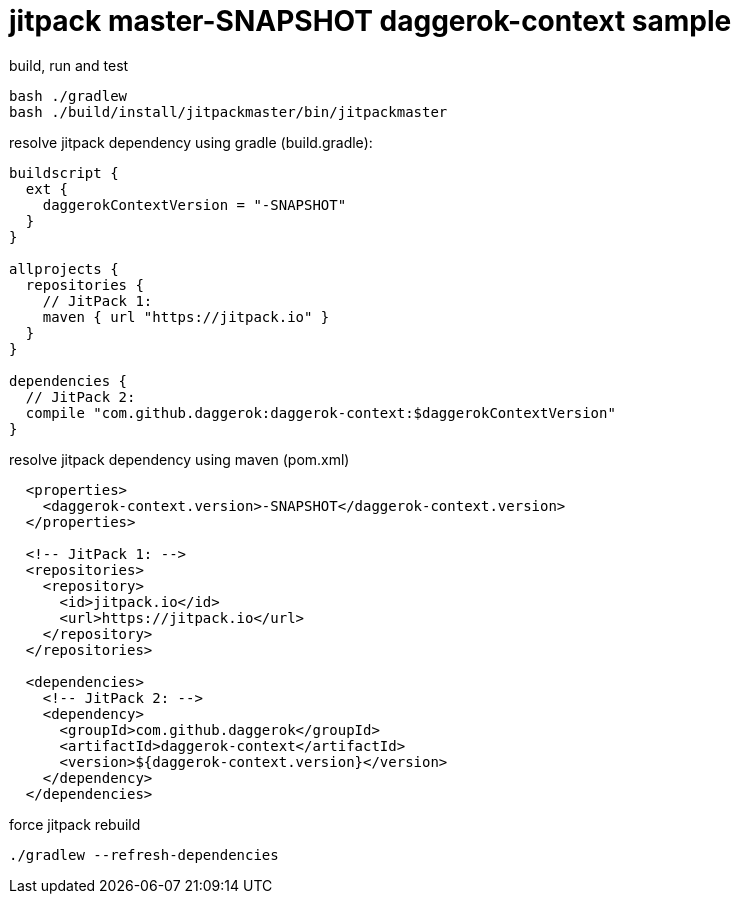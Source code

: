 = jitpack master-SNAPSHOT daggerok-context sample

//tag::content[]
.build, run and test
[source,groovy]
----
bash ./gradlew
bash ./build/install/jitpackmaster/bin/jitpackmaster
----

.resolve jitpack dependency using gradle (build.gradle):
[source,groovy]
----
buildscript {
  ext {
    daggerokContextVersion = "-SNAPSHOT"
  }
}

allprojects {
  repositories {
    // JitPack 1:
    maven { url "https://jitpack.io" }
  }
}

dependencies {
  // JitPack 2:
  compile "com.github.daggerok:daggerok-context:$daggerokContextVersion"
}
----

.resolve jitpack dependency using maven (pom.xml)
[source,xml]
----
  <properties>
    <daggerok-context.version>-SNAPSHOT</daggerok-context.version>
  </properties>

  <!-- JitPack 1: -->
  <repositories>
    <repository>
      <id>jitpack.io</id>
      <url>https://jitpack.io</url>
    </repository>
  </repositories>

  <dependencies>
    <!-- JitPack 2: -->
    <dependency>
      <groupId>com.github.daggerok</groupId>
      <artifactId>daggerok-context</artifactId>
      <version>${daggerok-context.version}</version>
    </dependency>
  </dependencies>
----

.force jitpack rebuild
[source,groovy]
----
./gradlew --refresh-dependencies
----
//end::content[]
